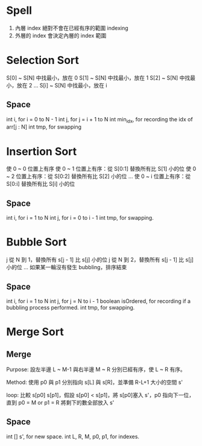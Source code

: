 * Spell
1. 內層 index 絕對不會在已經有序的範圍 indexing
2. 外層的 index 會決定內層的 index 範圍

* Selection Sort
S[0] ~ S[N] 中找最小，放在 0
S[1] ~ S[N] 中找最小，放在 1
S[2] ~ S[N] 中找最小，放在 2
...
S[i] ~ S[N] 中找最小，放在 i
** Space
int i, for i = 0 to N - 1
int j, for j = i + 1 to N
int min_idx, for recording the idx of arr[j : N]
int tmp, for swapping
* Insertion Sort
使 0 ~ 0 位置上有序
使 0 ~ 1 位置上有序：從 S[0:1] 替換所有比 S[1] 小的位
使 0 ~ 2 位置上有序：從 S[0:2] 替換所有比 S[2] 小的位
...
使 0 ~ i 位置上有序：從 S[0:i] 替換所有比 S[i] 小的位
** Space
int i, for i = 1 to N
int j, for i = 0 to i - 1
int tmp, for swapping.

* Bubble Sort
j 從 N 到 1，替換所有 s[j - 1] 比 s[j] 小的位
j 從 N 到 2，替換所有 s[j - 1] 比 s[j] 小的位
...
如果某一輪沒有發生 bubbling，排序結束
** Space
int i, for i = 1 to N
int j, for j = N to i - 1
boolean isOrdered, for recording if a bubbling process performed.
int tmp, for swapping.

* Merge Sort
** Merge
Purpose: 設左半邊 L ~ M-1 與右半邊 M ~ R 分別已經有序，使 L ~ R 有序。

Method:
使用 p0 與 p1 分別指向 s[L] 與 s[R]，並準備 R-L+1 大小的空間 s'

loop:
  比較 s[p0] s[p1]，假設 s[p0] < s[p1]，將 s[p0]塞入 s'，p0 指向下一位，
  直到 p0 = M or p1 = R
將剩下的數全部放入 s'
** Space
int [] s', for new space.
int L, R, M, p0, p1, for indexes.
